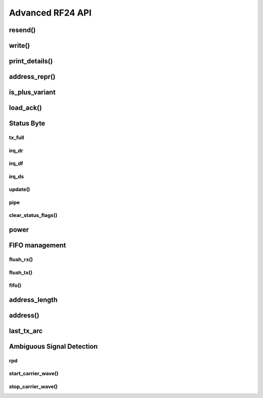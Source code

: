 
.. |irq note| replace::  parameter as `True` to
    :py:func:`~circuitpython_nrf24l01.rf24.RF24.clear_status_flags()` and reset this.
    As this is a virtual representation of the interrupt event, this attribute will
    always be updated despite what the actual IRQ pin is configured to do about this
    event.

.. |update manually| replace:: Calling this does not execute an SPI transaction. It only
    exposes that latest data contained in the STATUS byte that's always returned from any
    other SPI transactions. Use the :py:func:`~circuitpython_nrf24l01.rf24.RF24.update()`
    function to manually refresh this data when needed

Advanced RF24 API
-----------------

resend()
******************************

.. automethod:: circuitpython_nrf24l01.rf24.RF24.resend

    This function is meant to be used for payloads that failed to transmit using the
    `send()` function. If a payload failed to transmit using the `write()` function,
    just call `clear_status_flags()` and re-start the pulse on the nRF24L01's CE pin.

    :returns: Data returned from this function follows the same pattern that `send()`
        returns with the added condition that this function will return `False` if the TX
        FIFO buffer is empty.
    :param bool send_only: This parameter only applies when the `ack` attribute is set to
        `True`. Pass this parameter as `True` if the RX FIFO is not to be manipulated. Many
        other libraries' behave as though this parameter is `True`
        (e.g. The popular TMRh20 Arduino RF24 library). This parameter defaults to `False`.
        If this parameter is set to `True`, then use `read()` to get the ACK payload
        (if there is any) from the RX FIFO. Remember that the RX FIFO can only hold
        up to 3 payloads at once.

    .. note:: The nRF24L01 normally removes a payload from the TX FIFO buffer after successful
        transmission, but not when this function is called. The payload (successfully
        transmitted or not) will remain in the TX FIFO buffer until `flush_tx()` is called to
        remove them. Alternatively, using this function also allows the failed payload to be
        over-written by using `send()` or `write()` to load a new payload into the TX FIFO
        buffer.

write()
******************************

.. automethod:: circuitpython_nrf24l01.rf24.RF24.write

    This function isn't completely non-blocking as we still need to wait
    for the necessary SPI transactions to complete. Example usage of
    this function can be seen in the `IRQ pin example <examples.html#irq-pin-example>`_ and
    in the `Stream example's "master_fifo()" function <examples.html#stream-example>`_

    :returns: `True` if the payload was added to the TX FIFO buffer. `False` if the TX FIFO
        buffer is already full, and no payload could be added to it.
    :param bytearray buf: The payload to transmit. This bytearray must have a length greater
        than 0 and less than 32 bytes, otherwise a `ValueError` exception is thrown.

        - If the `dynamic_payloads` attribute is disabled for data pipe 0 and this bytearray's
          length is less than the `payload_length` attribute for data pipe 0, then this
          bytearray is padded with zeros until its length is equal to the `payload_length`
          attribute for data pipe 0.
        - If the `dynamic_payloads` attribute is disabled  for data pipe 0 and this bytearray's
          length is greater than `payload_length` attribute for data pipe 0, then this
          bytearray's length is truncated to equal the `payload_length` attribute for data
          pipe 0.
    :param bool ask_no_ack: Pass this parameter as `True` to tell the nRF24L01 not to wait for
        an acknowledgment from the receiving nRF24L01. This parameter directly controls a
        ``NO_ACK`` flag in the transmission's Packet Control Field (9 bits of information about
        the payload). Therefore, it takes advantage of an nRF24L01 feature specific to
        individual payloads, and its value is not saved anywhere. You do not need to specify
        this for every payload if the `auto_ack` attribute is disabled, however setting this
        parameter to `True` will work despite the `auto_ack` attribute's setting.

        .. important:: If the `allow_ask_no_ack` attribute is disabled (set to `False`),
            then this parameter will have no affect at all. By default the
            `allow_ask_no_ack` attribute is enabled.

        .. note:: Each transmission is in the form of a packet. This packet contains sections
            of data around and including the payload. `See Chapter 7.3 in the nRF24L01
            Specifications Sheet <https://www.sparkfun.com/datasheets/Components/SMD/
            nRF24L01Pluss_Preliminary_Product_Specification_v1_0.pdf#G1136318>`_ for more
            details.
    :param bool write_only: This function will not manipulate the nRF24L01's CE pin if this
        parameter is `True`. The default value of `False` will ensure that the CE pin is
        HIGH upon exiting this function. This function does not set the CE pin LOW at
        any time. Use this parameter as `True` to fill the TX FIFO buffer before beginning
        transmissions.

        .. note:: The nRF24L01 doesn't initiate sending until a mandatory minimum 10 µs pulse
            on the CE pin is acheived. If the ``write_only`` parameter is `False`, then that
            pulse is initiated before this function exits. However, we have left that 10 µs
            wait time to be managed by the MCU in cases of asychronous application, or it is
            managed by using `send()` instead of this function. According to the
            Specification sheet, if the CE pin remains HIGH for longer than 10 µs, then the
            nRF24L01 will continue to transmit all payloads found in the TX FIFO buffer.

    .. warning::
        A note paraphrased from the `nRF24L01+ Specifications Sheet
        <https://www.sparkfun.com/datasheets/Components/SMD/
        nRF24L01Pluss_Preliminary_Product_Specification_v1_0.pdf#G1121422>`_:

        It is important to NEVER to keep the nRF24L01+ in TX mode for more than 4 ms at a time.
        If the [`auto_ack` attribute is] enabled, nRF24L01+ is never in TX mode longer than 4
        ms.

    .. tip:: Use this function at your own risk. Because of the underlying
        `"Enhanced ShockBurst Protocol" <https://www.sparkfun.com/datasheets/Components/SMD/
        nRF24L01Pluss_Preliminary_Product_Specification_v1_0.pdf#G1132607>`_, disobeying the 4
        ms rule is easily avoided if the `auto_ack` attribute is greater than ``0``. Alternatively,
        you MUST use nRF24L01's IRQ pin and/or user-defined timer(s) to AVOID breaking the
        4 ms rule. If the `nRF24L01+ Specifications Sheet explicitly states this
        <https://www.sparkfun.com/datasheets/Components/SMD/
        nRF24L01Pluss_Preliminary_Product_Specification_v1_0.pdf#G1121422>`_, we have to assume
        radio damage or misbehavior as a result of disobeying the 4 ms rule. See also `table 18
        in the nRF24L01 specification sheet <https://www.sparkfun.com/datasheets/Components/
        SMD/nRF24L01Pluss_Preliminary_Product_Specification_v1_0.pdf#G1123001>`_ for
        calculating an adequate transmission timeout sentinal.

    .. versionadded:: 1.2.0
        ``write_only`` parameter

print_details()
******************************

.. automethod:: circuitpython_nrf24l01.rf24.RF24.print_details

    Some information may be irrelevant depending on nRF24L01's state/condition.

    :prints:

        - ``Is a plus variant`` True means the transceiver is a nRF24L01+. False
          means the transceiver is a nRF24L01 (not a plus variant).
        - ``Channel`` The current setting of the `channel` attribute
        - ``RF Data Rate`` The current setting of the RF `data_rate` attribute.
        - ``RF Power Amplifier`` The current setting of the `pa_level` attribute.
        - ``CRC bytes`` The current setting of the `crc` attribute
        - ``Address length`` The current setting of the `address_length` attribute
        - ``TX Payload lengths`` The current setting of the `payload_length` attribute for TX
          operations (concerning data pipe 0)
        - ``Auto retry delay`` The current setting of the `ard` attribute
        - ``Auto retry attempts`` The current setting of the `arc` attribute
        - ``Re-use TX FIFO`` Is the first payload in the TX FIFO to be re-used for subsequent
          transmissions (this flag is set to `True` when entering `resend()` and reset to
          `False` when `resend()` exits)
        - ``Packets lost on current channel`` Total amount of packets lost (transmission
          failures). This only resets when the `channel` is changed. This count will
          only go up to 15.
        - ``Retry attempts made for last transmission`` Amount of attempts to re-transmit
          during last transmission (resets per payload)
        - ``IRQ on Data Ready`` The current setting of the IRQ pin on "Data Ready" event
        - ``IRQ on Data Sent`` The current setting of the IRQ pin on "Data Sent" event
        - ``IRQ on Data Fail`` The current setting of the IRQ pin on "Data Fail" event
        - ``Data Ready`` Is there RX data ready to be read? (state of the `irq_dr` flag)
        - ``Data Sent`` Has the TX data been sent? (state of the `irq_ds` flag)
        - ``Data Failed`` Has the maximum attempts to re-transmit been reached?
          (state of the `irq_df` flag)
        - ``TX FIFO full`` Is the TX FIFO buffer full? (state of the `tx_full` flag)
        - ``TX FIFO empty`` Is the TX FIFO buffer empty?
        - ``RX FIFO full`` Is the RX FIFO buffer full?
        - ``RX FIFO empty`` Is the RX FIFO buffer empty?
        - ``Custom ACK payload`` Is the nRF24L01 setup to use an extra (user defined) payload
          attached to the acknowledgment packet? (state of the `ack` attribute)
        - ``Ask no ACK`` The current setting of the `allow_ask_no_ack` attribute.
        - ``Automatic Acknowledgment`` The status of the `auto_ack` feature. If this value is a
          binary representation, then each bit represents the feature's status for each pipe.
        - ``Dynamic Payloads`` The status of the `dynamic_payloads` feature. If this value is a
          binary representation, then each bit represents the feature's status for each pipe.
        - ``Primary Mode`` The current mode (RX or TX) of communication of the nRF24L01 device.
        - ``Power Mode`` The power state can be Off, Standby-I, Standby-II, or On.

    :param bool dump_pipes: `True` appends the output and prints:

        - the current address used for TX transmissions. This value is the entire content of
          the nRF24L01's register about the TX address (despite what `address_length` is set
          to).
        - ``Pipe [#] ([open/closed]) bound: [address]`` where ``#`` represent the pipe number,
          the ``open/closed`` status is relative to the pipe's RX status, and ``address`` is
          the full value stored in the nRF24L01's RX address registers (despite what
          `address_length` is set to).
        - if the pipe is open, then the output also prints ``expecting [X] byte static
          payloads`` where ``X`` is the `payload_length` (in bytes) the pipe is setup to
          receive when `dynamic_payloads` is disabled for that pipe.

        This parameter's default is `False` and skips this extra information.

address_repr()
******************************

.. automethod:: circuitpython_nrf24l01.rf24.address_repr

    This method is primarily used in :meth:`~RF24.print_details()` to
    display how the address is used by the radio.

    .. code-block:: python

        >>> from circuitpython_nrf24l01.rf24 import address_repr
        >>> address_repr(b"1Node")
        '65646f4e31'

    :Return:
        A string of hexidecimal characters in big endian form of the
        specified ``addr`` parameter.
    :param bytes,bytearray addr: The address to convert into a hexlified
        string

is_plus_variant
******************************

.. autoattribute:: circuitpython_nrf24l01.rf24.RF24.is_plus_variant

    This information is detirmined upon instantiation.

    .. versionadded:: 1.2.0

load_ack()
******************************

.. automethod:: circuitpython_nrf24l01.rf24.RF24.load_ack

    This payload will then be appended to the automatic acknowledgment
    (ACK) packet that is sent when *new* data is received on the specified pipe. See
    `read()` on how to fetch a received custom ACK payloads.

    :param bytearray,bytes buf: This will be the data attached to an automatic ACK packet on the
        incoming transmission about the specified ``pipe_number`` parameter. This must have a
        length in range [1, 32] bytes, otherwise a `ValueError` exception is thrown. Any ACK
        payloads will remain in the TX FIFO buffer until transmitted successfully or
        `flush_tx()` is called.
    :param int pipe_number: This will be the pipe number to use for deciding which
        transmissions get a response with the specified ``buf`` parameter's data. This number
        must be in range [0, 5], otherwise a `IndexError` exception is thrown.

    :returns: `True` if payload was successfully loaded onto the TX FIFO buffer. `False` if it
        wasn't because TX FIFO buffer is full.

    .. note:: this function takes advantage of a special feature on the nRF24L01 and needs to
        be called for every time a customized ACK payload is to be used (not for every
        automatic ACK packet -- this just appends a payload to the ACK packet). The `ack`,
        `auto_ack`, and `dynamic_payloads` attributes are also automatically enabled (with
        respect to data pipe 0) by this function when necessary.

    .. tip:: The ACK payload must be set prior to receiving a transmission. It is also worth
        noting that the nRF24L01 can hold up to 3 ACK payloads pending transmission. Using this
        function does not over-write existing ACK payloads pending; it only adds to the queue
        (TX FIFO buffer) if it can. Use `flush_tx()` to discard unused ACK payloads when done
        listening.

Status Byte
******************************

tx_full
^^^^^^^^^^^^^^^^^^^^^^^^^^^^^^

.. autoattribute:: circuitpython_nrf24l01.rf24.RF24.tx_full

    .

    |update manually| (especially after calling
    :py:func:`~circuitpython_nrf24l01.rf24.RF24.flush_tx()`).

    :returns:

        - `True` for TX FIFO buffer is full
        - `False` for TX FIFO buffer is not full. This doesn't mean the TX FIFO buffer is
          empty.

irq_dr
^^^^^^^^^^^^^^^^^^^^^^^^^^^^^^

.. autoattribute:: circuitpython_nrf24l01.rf24.RF24.irq_dr

    .

    :Returns:

        - `True` represents Data is in the RX FIFO buffer
        - `False` represents anything depending on context (state/condition of FIFO buffers);
          usually this means the flag's been reset.

    .. important:: It is recommended that this flag is only used when the IRQ pin is active.
        To detirmine if there is a payload in the RX FIFO, use `fifo()`, `any()`, or `pipe`.
        Notice that calling `read()` also resets this status flag.

    Pass ``data_recv`` |irq note|

    |update manually| (especially after calling
    :py:func:`~circuitpython_nrf24l01.rf24.RF24.clear_status_flags()`).

irq_df
^^^^^^^^^^^^^^^^^^^^^^^^^^^^^^

.. autoattribute:: circuitpython_nrf24l01.rf24.RF24.irq_df

    .

    :Returns:

        - `True` signifies the nRF24L01 attemped all configured retries
        - `False` represents anything depending on context (state/condition); usually this
          means the flag's been reset.

    .. important:: This can only return `True` if `auto_ack` is enabled, otherwise this will
        always be `False`.

    Pass ``data_fail`` |irq note|

    |update manually| (especially after calling
    :py:func:`~circuitpython_nrf24l01.rf24.RF24.clear_status_flags()`).

irq_ds
^^^^^^^^^^^^^^^^^^^^^^^^^^^^^^

.. autoattribute:: circuitpython_nrf24l01.rf24.RF24.irq_ds

    .

    :Returns:

        - `True` represents a successful transmission
        - `False` represents anything depending on context (state/condition of FIFO buffers);
          usually this means the flag's been reset.

    Pass ``data_sent`` |irq note|

    |update manually| (especially after calling
    :py:func:`~circuitpython_nrf24l01.rf24.RF24.clear_status_flags()`).

update()
^^^^^^^^^^^^^^^^^^^^^^^^^^^^^^

.. automethod:: circuitpython_nrf24l01.rf24.RF24.update

    Refreshing the status byte is vital to checking status of the interrupt flags, RX pipe
    number related to current RX payload, and if the TX FIFO buffer is full. This function
    returns nothing, but internally updates the `irq_dr`, `irq_ds`, `irq_df`, `pipe`, and
    `tx_full` attributes. Internally this is a helper function to `available()`, `send()`, and `resend()`
    functions.

    :returns: `True` for every call. This value is meant to allow this function to be used
        in `if` or `while` *in conjunction with* attributes related to the
        refreshed status byte.

    .. versionchanged:: 1.2.3
        arbitrarily returns `True`

pipe
^^^^^^^^^^^^^^^^^^^^^^^^^^^^^^

.. autoattribute:: circuitpython_nrf24l01.rf24.RF24.pipe

    .

    .. versionchanged:: 1.2.0
        In previous versions of this library, this attribute was a read-only function
        (``pipe()``).

    |update manually| (especially after calling
    :py:func:`~circuitpython_nrf24l01.rf24.RF24.flush_rx()`).

    :Returns:

        - `None` if there is no payload in RX FIFO.
        - The `int` identifying pipe number [0,5] that received the next
          available payload in the RX FIFO buffer.

clear_status_flags()
^^^^^^^^^^^^^^^^^^^^^^^^^^^^^^

.. automethod:: circuitpython_nrf24l01.rf24.RF24.clear_status_flags

    Internally, this is automatically called by `send()`, `write()`, `read()`, and when
    `listen` changes from `False` to `True`.

    :param bool data_recv: specifies wheather to clear the "RX Data Ready"
        (:py:attr:`~circuitpython_nrf24l01.rf24.RF24.irq_dr`) flag.
    :param bool data_sent: specifies wheather to clear the "TX Data Sent"
        (:py:attr:`~circuitpython_nrf24l01.rf24.RF24.irq_ds`) flag.
    :param bool data_fail: specifies wheather to clear the "Max Re-transmit reached"
        (`irq_df`) flag.

    .. note:: Clearing the ``data_fail`` flag is necessary for continued transmissions from the
        nRF24L01 (locks the TX FIFO buffer when `irq_df` is `True`) despite wheather or not the
        MCU is taking advantage of the interrupt (IRQ) pin. Call this function only when there
        is an antiquated status flag (after you've dealt with the specific payload related to
        the staus flags that were set), otherwise it can cause payloads to be ignored and
        occupy the RX/TX FIFO buffers. See `Appendix A of the nRF24L01+ Specifications Sheet
        <https://www.sparkfun.com/datasheets/Components/SMD/
        nRF24L01Pluss_Preliminary_Product_Specification_v1_0.pdf#G1047965>`_ for an outline of
        proper behavior.

power
******************************

.. autoattribute:: circuitpython_nrf24l01.rf24.RF24.power

    This is exposed for convenience.

    - `False` basically puts the nRF24L01 to sleep (AKA power down mode) with ultra-low
      current consumption. No transmissions are executed when sleeping, but the nRF24L01 can
      still be accessed through SPI. Upon instantiation, this driver class puts the nRF24L01
      to sleep until the MCU invokes RX/TX modes. This driver class will only power down
      the nRF24L01 after exiting a `with` block.
    - `True` powers up the nRF24L01. This is the first step towards entering RX/TX modes (see
      also `listen` attribute). Powering up is automatically handled by the `listen` attribute
      as well as the `send()` and `write()` functions.

    .. note:: This attribute needs to be `True` if you want to put radio on Standby-II (highest
        current consumption) or Standby-I (moderate current consumption) modes. The state of
        the CE pin determines which Standby mode is acheived. See `Chapter 6.1.2-7 of the
        nRF24L01+ Specifications Sheet <https://www.sparkfun.com/datasheets/Components/SMD/
        nRF24L01Pluss_Preliminary_Product_Specification_v1_0.pdf#G1132980>`_ for more details.

FIFO management
******************************

flush_rx()
^^^^^^^^^^^^^^^^^^^^^^^^^^^^^^

.. automethod:: circuitpython_nrf24l01.rf24.RF24.flush_rx

    .. note:: The nRF24L01 RX FIFO is 3 level stack that holds payload data. This means that
        there can be up to 3 received payloads (each of a maximum length equal to 32 bytes)
        waiting to be read (and removed from the stack) by `read()`. This
        function clears all 3 levels.

flush_tx()
^^^^^^^^^^^^^^^^^^^^^^^^^^^^^^

.. automethod:: circuitpython_nrf24l01.rf24.RF24.flush_tx

    .. note:: The nRF24L01 TX FIFO is 3 level stack that holds payload data. This means that
        there can be up to 3 payloads (each of a maximum length equal to 32 bytes) waiting to
        be transmit by `send()`, `resend()` or `write()`. This function clears all 3 levels. It
        is worth noting that the payload data is only removed from the TX FIFO stack upon
        successful transmission (see also `resend()` as the handling of failed transmissions
        can be altered).

fifo()
^^^^^^^^^^^^^^^^^^^^^^^^^^^^^^

.. automethod:: circuitpython_nrf24l01.rf24.RF24.fifo

    :param bool about_tx:
        - `True` means the information returned is about the TX FIFO buffer.
        - `False` means the information returned is about the RX FIFO buffer. This parameter
          defaults to `False` when not specified.
    :param bool check_empty:
        - `True` tests if the specified FIFO buffer is empty.
        - `False` tests if the specified FIFO buffer is full.
        - `None` (when not specified) returns a 2 bit number representing both empty (bit 1) &
          full (bit 0) tests related to the FIFO buffer specified using the ``about_tx``
          parameter.
    :returns:
        - A `bool` answer to the question:

          "Is the [TX/RX](``about_tx``) FIFO buffer [empty/full](``check_empty``)?
        - If the ``check_empty`` parameter is not specified: an `int` in range [0,2] for which:

          - ``1`` means the specified FIFO buffer is empty
          - ``2`` means the specified FIFO buffer is full
          - ``0`` means the specified FIFO buffer is neither full nor empty


address_length
******************

.. autoattribute:: circuitpython_nrf24l01.rf24.RF24.address_length

    A valid input value must be an `int` in range [3, 5]. Otherwise a `ValueError` exception is
    thrown. Default is set to the nRF24L01's maximum of 5.

address()
******************************

.. automethod:: circuitpython_nrf24l01.rf24.RF24.address

    This function returns the full content of the nRF24L01's registers about RX/TX addresses
    despite what `address_length` is set to.

    :param int index: the number of the data pipe whose address is to be returned. A valid
        index ranges [0,5] for RX addresses or any negative number for the TX address.
        Otherwise an `IndexError` is thown. This parameter defaults to ``-1``.

    .. versionadded:: 1.2.0

last_tx_arc
******************************

.. autoattribute:: circuitpython_nrf24l01.rf24.RF24.last_tx_arc

    This attribute resets to 0 at the beginning of every transmission in TX mode.
    Remember that the number of automatic retry attempts made for each transmission is
    configured with the `arc` attribute or the `set_auto_retries()` function.

Ambiguous Signal Detection
******************************

rpd
^^^^^^^^^^^^^^^^^^^^^^^^^^^^^^

.. autoattribute:: circuitpython_nrf24l01.rf24.RF24.rpd

    The RPD flag is triggered in the following cases:

    1. During RX mode (when `listen` is `True`) and an arbitrary RF transmission with
       a gain above -64 dBm threshold is/was present.
    2. When a packet is received (instigated by the nRF24L01 used to detect/"listen" for
       incoming packets).

    .. note:: See also
        `section 6.4 of the Specification Sheet concerning the RPD flag
        <https://www.sparkfun.com/datasheets/Components/SMD/
        nRF24L01Pluss_Preliminary_Product_Specification_v1_0.pdf#G1160291>`_. Ambient
        temperature affects the -64 dBm threshold. The latching of this flag happens
        differently under certain conditions.

    .. versionadded:: 1.2.0

start_carrier_wave()
^^^^^^^^^^^^^^^^^^^^^^^^^^^^^^

.. automethod:: circuitpython_nrf24l01.rf24.RF24.start_carrier_wave

    This is a basic test of the nRF24L01's TX output. It is a commonly required
    test for telecommunication regulations. Calling this function may introduce
    interference with other transceivers that use frequencies in range [2.4,
    2.525] GHz. To verify that this test is working properly, use the following
    code on a seperate nRF24L01 transceiver:

    .. code-block:: python

        # declare objects for SPI bus and CSN pin and CE pin
        nrf. = RF24(spi, csn, ce)
        # set nrf.pa_level, nrf.channel, & nrf.data_rate values to
        # match the corresponding attributes on the device that is
        # transmitting the carrier wave
        nrf.listen = True
        if nrf.rpd:
            print("carrier wave detected")

    The `pa_level`, `channel` & `data_rate` attributes are vital factors to
    the success of this test. Be sure these attributes are set to the desired test
    conditions before calling this function. See also the `rpd` attribute.

    .. note:: To preserve backward compatibility with non-plus variants of the
        nRF24L01, this function will also change certain settings if `is_plus_variant`
        is `False`. These settings changes include

        - disabling `crc`
        - disabling `auto_ack`
        - disabling `arc` and setting `ard` to 250 microseconds
        - changing the TX address to ``b"\xFF\xFF\xFF\xFF\xFF"``
        - loading a 32-byte payload (each byte is ``0xFF``) into the TX FIFO buffer

        Finally the radio continuously behaves like using `resend()` to establish
        the constant carrier wave. If `is_plus_variant` is `True`, then none of these
        changes are needed nor applied.

    .. versionadded:: 1.2.0

stop_carrier_wave()
^^^^^^^^^^^^^^^^^^^^^^^^^^^^^^

.. automethod:: circuitpython_nrf24l01.rf24.RF24.stop_carrier_wave

    See `start_carrier_wave()` for more details.

    .. note::
        Calling this function puts the nRF24L01 to sleep (AKA power down mode).
    .. hint:: If the radio is a non-plus variant (`is_plus_variant` returns
        `False`), then use the following code snippet to re-establish the library
        default settings:

        .. code-block::

            # let `nrf` be the instantiated RF24 object
            nrf.crc = 2
            nrf.auto_ack = True
            nrf.set_auto_retries(1500, 3)
            nrf.open_tx_pipe(nrf.address())

    .. versionadded:: 1.2.0
